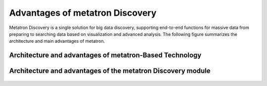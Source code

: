 Advantages of metatron Discovery
------------------------------------

Metatron Discovery is a single solution for big data discovery, supporting end-to-end functions for massive data from preparing to searching data based on visualization and advanced analysis. The following figure summarizes the architecture and main advantages of metatron.


Architecture and advantages of metatron-Based Technology
=============================================================

.. figure:: /_static/img/part01/architecture_and_advantages_of_metatron_based_tech.png
   :alt: Architecture and advantages of metatron-Based Technology


Architecture and advantages of the metatron Discovery module
=============================================================

.. figure:: /_static/img/part01/architecture_and_advantages_of_metatron_discovery_module.png
   :alt: Architecture and advantages of metatron-Based Technology
